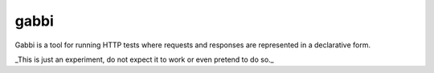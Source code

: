 gabbi
=====

Gabbi is a tool for running HTTP tests where requests and responses
are represented in a declarative form.

_This is just an experiment, do not expect it to work or even
pretend to do so._
